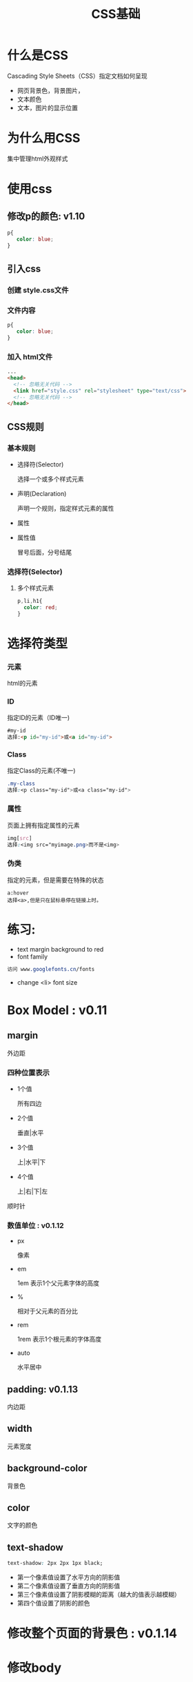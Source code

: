 #+Title: CSS基础

#+OPTIONS: reveal_center:t reveal_progress:t reveal_history:nil reveal_control:t
#+OPTIONS: reveal_rolling_links:t reveal_keyboard:t reveal_overview:t num:nil
#+OPTIONS: reveal_width:1200 reveal_height:800
#+OPTIONS: toc:1
#+OPTIONS: ^:nil
#+REVEAL_MARGIN: 0.1
#+REVEAL_MIN_SCALE: 0.5
#+REVEAL_MAX_SCALE: 2.5
#+REVEAL_TRANS: cube
#+REVEAL_THEME: moon
#+REVEAL_HLEVEL: 1
#+REVEAL_HEAD_PREAMBLE: <meta name="description" content="CSS基础">
#+REVEAL_POSTAMBLE: <p> Created by wuwei. </p>
#+REVEAL_PLUGINS: (markdown notes)


* 什么是CSS
  Cascading Style Sheets（CSS）指定文档如何呈现

  - 网页背景色，背景图片，
  - 文本颜色
  - 文本，图片的显示位置
  
* 为什么用CSS
 集中管理html外观样式

* 使用css
** 修改p的颜色: v1.10

#+BEGIN_SRC css
  p{
     color: blue;
  }
#+END_SRC

** 引入css

*** 创建 style.css文件
*** 文件内容
 #+BEGIN_SRC css
  p{
     color: blue;
  }
  #+END_SRC
*** 加入 html文件
 #+BEGIN_SRC html
  ...
  <head>
    <!-- 忽略无关代码 -->
    <link href="style.css" rel="stylesheet" type="text/css">
    <!-- 忽略无关代码 -->
  </head>
  #+END_SRC

** CSS规则

  [[./css/css-declaration-small.png]]
  
*** 基本规则
  - 选择符(Selector)

    选择一个或多个样式元素

  - 声明(Declaration)

    声明一个规则，指定样式元素的属性

  - 属性

  - 属性值

     冒号后面，分号结尾

*** 选择符(Selector)

**** 多个样式元素

#+BEGIN_SRC css
  p,li,h1{
    color: red;
  }
#+END_SRC

* 选择符类型
*** 元素 
   html的元素
*** ID
   指定ID的元素（ID唯一)

#+BEGIN_SRC html
   #my-id
   选择:<p id="my-id">或<a id="my-id">
#+END_SRC
*** Class 
   指定Class的元素(不唯一)
#+BEGIN_SRC css
  .my-class
  选择:<p class="my-id">或<a class="my-id">
#+END_SRC
*** 属性
   页面上拥有指定属性的元素
#+BEGIN_SRC css
  img[src]
  选择:<img src="myimage.png>而不是<img>
#+END_SRC
*** 伪类
   指定的元素，但是需要在特殊的状态

#+BEGIN_SRC example
      a:hover
      选择<a>,但是只在鼠标悬停在链接上时。
#+END_SRC

* 练习:
 - text margin background to red
 - font family

#+BEGIN_SRC css
  访问 www.googlefonts.cn/fonts
#+END_SRC

 - change <li> font size  

* Box Model : v0.11

[[./css/box-model.png]]

** margin 
 外边距

*** 四种位置表示
  - 1个值

    所有四边

  - 2个值

    垂直|水平

  - 3个值

    上|水平|下

  - 4个值

    上|右|下|左

顺时针

*** 数值单位 : v0.1.12
  - px

   像素

  - em

   1em 表示1个父元素字体的高度
  - %

   相对于父元素的百分比
  - rem

   1rem 表示1个根元素的字体高度
  - auto

   水平居中   

** padding: v0.1.13
 内边距

** width
  元素宽度
** background-color
  背景色
** color 
  文字的颜色
** text-shadow
#+BEGIN_SRC css
     text-shadow: 2px 2px 1px black;
#+END_SRC
  - 第一个像素值设置了水平方向的阴影值
  - 第二个像素值设置了垂直方向的阴影值
  - 第三个像素值设置了阴影模糊的距离（越大的值表示越模糊）
  - 第四个值设置了阴影的颜色

* 修改整个页面的背景色 : v0.1.14
* 修改body 
* 修改标题 
* 居中显示图片 : v0.1.15
 - display: block;
 把img当成块元素显示
